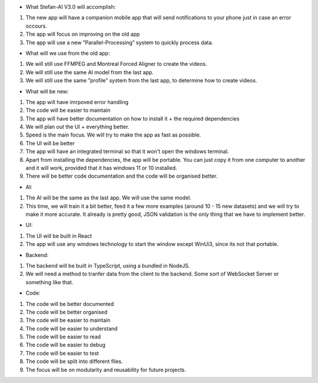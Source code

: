 * What Stefan-AI V3.0 will accomplish:
1. The new app will have a companion mobile app that will send notifications to your phone just in case an error occours.
2. The app will focus on improving on the old app
3. The app will use a new ”Parallel-Processing” system to quickly process data.

* What will we use from the old app:
1. We will still use FFMPEG and Montreal Forced Aligner to create the videos.
2. We will still use the same AI model from the last app.
3. We will still use the same ”profile” system from the last app, to determine how to create videos.

* What will be new:
1. The app will have imrpoved error handling
2. The code will be easier to maintain
3. The app will have better documentation on how to install it + the required dependencies
4. We will plan out the UI + everything better.
5. Speed is the main focus. We will try to make the app as fast as possible.
6. The UI will be better
7. The app will have an integrated terminal so that it won't open the windows terminal.
8. Apart from installing the dependencies, the app will be portable. You can just copy it from one computer to another and it will work,
   provided that it has windows 11 or 10 installed.
9. There will be better code documentation and the code will be organised better.

* AI: 
1. The AI will be the same as the last app. We will use the same model.
2. This time, we will train it a bit better, feed it a few more examples (around 10 - 15 new datasets) and we will try to make it more accurate.
   It already is pretty good, JSON validation is the only thing that we have to implement better.

* UI:
1. The UI will be built in React
2. The app will use any windows technology to start the window except WinUi3, since its not that portable.

* Backend:
1. The backend will be built in TypeScript, using a bundled in NodeJS.
2. We will need a method to tranfer data from the client to the backend. Some sort of WebSocket Server or something like that.

* Code:
1. The code will be better documented
2. The code will be better organised
3. The code will be easier to maintain
4. The code will be easier to understand
5. The code will be easier to read
6. The code will be easier to debug
7. The code will be easier to test
8. The code will be split into different files.
9. The focus will be on modularity and reusability for future projects.